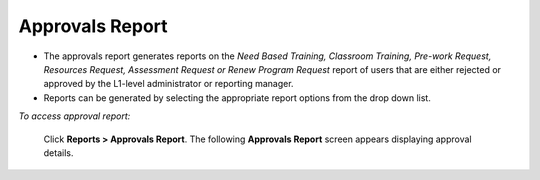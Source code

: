 .. _approval reports:

**Approvals Report**
******************
•	The approvals report generates reports on the *Need Based Training, Classroom Training, Pre-work Request, Resources Request, Assessment Request or Renew Program Request* report of users that are either rejected or approved by the L1-level administrator or reporting manager.
•	Reports can be generated by selecting the appropriate report options from the drop down list.

*To access approval report:*

    Click **Reports > Approvals Report**. The following **Approvals Report** screen appears displaying approval details.

    .. image:: _static/approval_report.png
     :height: 350px
     :width: 500 px
     :scale: 120 %
     :align: center
